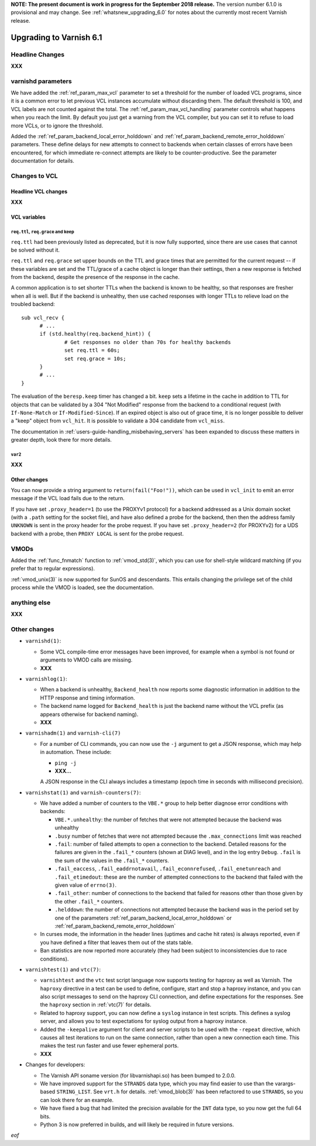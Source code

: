 .. _whatsnew_upgrading_6.1:

**NOTE: The present document is work in progress for the September
2018 release.** The version number 6.1.0 is provisional and may
change. See :ref:`whatsnew_upgrading_6.0` for notes about the
currently most recent Varnish release.

%%%%%%%%%%%%%%%%%%%%%%%%
Upgrading to Varnish 6.1
%%%%%%%%%%%%%%%%%%%%%%%%

.. _upd_6_1_headline:

**Headline Changes**
====================

**XXX**

varnishd parameters
===================

We have added the :ref:`ref_param_max_vcl` parameter to set a
threshold for the number of loaded VCL programs, since it is a common
error to let previous VCL instances accumulate without discarding
them. The default threshold is 100, and VCL labels are not counted
against the total. The :ref:`ref_param_max_vcl_handling` parameter
controls what happens when you reach the limit. By default you just
get a warning from the VCL compiler, but you can set it to refuse to
load more VCLs, or to ignore the threshold.

Added the :ref:`ref_param_backend_local_error_holddown` and
:ref:`ref_param_backend_remote_error_holddown` parameters. These define
delays for new attempts to connect to backends when certain classes of
errors have been encountered, for which immediate re-connect attempts
are likely to be counter-productive. See the parameter documentation
for details.

Changes to VCL
==============

**Headline VCL changes**
~~~~~~~~~~~~~~~~~~~~~~~~

**XXX**

VCL variables
~~~~~~~~~~~~~

``req.ttl``, ``req.grace`` and keep
-----------------------------------

``req.ttl`` had been previously listed as deprecated, but it is now
fully supported, since there are use cases that cannot be solved
without it.

``req.ttl`` and ``req.grace`` set upper bounds on the TTL and grace
times that are permitted for the current request -- if these variables
are set and the TTL/grace of a cache object is longer than their
settings, then a new response is fetched from the backend, despite the
presence of the response in the cache.

A common application is to set shorter TTLs when the backend is known
to be healthy, so that responses are fresher when all is well. But if
the backend is unhealthy, then use cached responses with longer TTLs
to relieve load on the troubled backend::

  sub vcl_recv {
	# ...
	if (std.healthy(req.backend_hint)) {
		# Get responses no older than 70s for healthy backends
		set req.ttl = 60s;
		set req.grace = 10s;
	}
	# ...
  }

The evaluation of the ``beresp.keep`` timer has changed a
bit. ``keep`` sets a lifetime in the cache in addition to TTL for
objects that can be validated by a 304 "Not Modified" response from
the backend to a conditional request (with ``If-None-Match`` or
``If-Modified-Since``). If an expired object is also out of grace
time, it is no longer possible to deliver a "keep" object from
``vcl_hit``. It is possible to validate a 304 candidate from
``vcl_miss``.

The documentation in :ref:`users-guide-handling_misbehaving_servers`
has been expanded to discuss these matters in greater depth, look
there for more details.

``var2``
--------

**XXX**

Other changes
~~~~~~~~~~~~~

You can now provide a string argument to ``return(fail("Foo!"))``,
which can be used in ``vcl_init`` to emit an error message if the VCL
load fails due to the return.

If you have set ``.proxy_header=1`` (to use the PROXYv1 protocol) for
a backend addressed as a Unix domain socket (with a ``.path`` setting
for the socket file), and have also defined a probe for the backend,
then then the address family ``UNKNOWN`` is sent in the proxy header
for the probe request. If you have set ``.proxy_header=2`` (for
PROXYv2) for a UDS backend with a probe, then ``PROXY LOCAL`` is sent
for the probe request.

VMODs
=====

Added the :ref:`func_fnmatch` function to :ref:`vmod_std(3)`, which
you can use for shell-style wildcard matching (if you prefer that to
regular expressions).

:ref:`vmod_unix(3)` is now supported for SunOS and descendants. This
entails changing the privilege set of the child process while the VMOD
is loaded, see the documentation.

**anything else**
=================

**XXX**

Other changes
=============

* ``varnishd(1)``:

  * Some VCL compile-time error messages have been improved, for
    example when a symbol is not found or arguments to VMOD calls are
    missing.

  * **XXX**

* ``varnishlog(1)``:

  * When a backend is unhealthy, ``Backend_health`` now reports some
    diagnostic information in addition to the HTTP response and timing
    information.

  * The backend name logged for ``Backend_health`` is just the backend
    name without the VCL prefix (as appears otherwise for backend
    naming).

  * **XXX**

* ``varnishadm(1)`` and ``varnish-cli(7)``

  * For a number of CLI commands, you can now use the ``-j`` argument
    to get a JSON response, which may help in automation. These include:

    * ``ping -j``

    * **XXX...**

    A JSON response in the CLI always includes a timestamp (epoch time in
    seconds with millisecond precision).

* ``varnishstat(1)`` and ``varnish-counters(7)``:

  * We have added a number of counters to the ``VBE.*`` group to help
    better diagnose error conditions with backends:

    * ``VBE.*.unhealthy``: the number of fetches that were not
      attempted because the backend was unhealthy

    * ``.busy`` number of fetches that were not attempted because the
      ``.max_connections`` limit was reached

    * ``.fail``: number of failed attempts to open a connection to the
      backend. Detailed reasons for the failures are given in the
      ``.fail_*`` counters (shown at DIAG level), and in the log entry
      ``Debug``. ``.fail`` is the sum of the values in the ``.fail_*``
      counters.

    * ``.fail_eaccess``, ``.fail_eaddrnotavail``,
      ``.fail_econnrefused``, ``.fail_enetunreach`` and
      ``.fail_etimedout``: these are the number of attempted
      connections to the backend that failed with the given value of
      ``errno(3)``.

    * ``.fail_other``: number of connections to the backend that
      failed for reasons other than those given by the other
      ``.fail_*`` counters.

    * ``.helddown``: the number of connections not attempted because
      the backend was in the period set by one of the parameters
      :ref:`ref_param_backend_local_error_holddown` or
      :ref:`ref_param_backend_remote_error_holddown`

  * In curses mode, the information in the header lines (uptimes and
    cache hit rates) is always reported, even if you have defined a
    filter that leaves them out of the stats table.

  * Ban statistics are now reported more accurately (they had been
    subject to inconsistencies due to race conditions).

* ``varnishtest(1)`` and ``vtc(7)``:

  * ``varnishtest`` and the ``vtc`` test script language now supports
    testing for haproxy as well as Varnish. The ``haproxy`` directive
    in a test can be used to define, configure, start and stop a
    haproxy instance, and you can also script messages to send on the
    haproxy CLI connection, and define expectations for the
    responses. See the ``haproxy`` section in :ref:`vtc(7)` for
    details.

  * Related to haproxy support, you can now define a ``syslog``
    instance in test scripts. This defines a syslog server, and allows
    you to test expectations for syslog output from a haproxy
    instance.

  * Added the ``-keepalive`` argument for client and server scripts to
    be used with the ``-repeat`` directive, which causes all test
    iterations to run on the same connection, rather than open a new
    connection each time. This makes the test run faster and use fewer
    ephemeral ports.

  * **XXX**

* Changes for developers:

  * The Varnish API soname version (for libvarnishapi.so) has been
    bumped to 2.0.0.

  * We have improved support for the ``STRANDS`` data type, which you
    may find easier to use than the varargs-based ``STRING_LIST``. See
    ``vrt.h`` for details.  :ref:`vmod_blob(3)` has been refactored to
    use ``STRANDS``, so you can look there for an example.

  * We have fixed a bug that had limited the precision available for
    the ``INT`` data type, so you now get the full 64 bits.

  * Python 3 is now preferred in builds, and will likely be required
    in future versions.

*eof*
